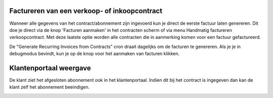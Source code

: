 Factureren van een verkoop- of inkoopcontract
----

Wanneer alle gegevens van het contract/abonnement zijn ingevoerd kun je direct de eerste factuur laten genereren. Dit doe je direct via de knop 'Facturen aanmaken' in het contracten scherm of via menu Handmatig factureren verkoopcontract. Met deze laatste optie worden alle contracten die in aanmerking komen voor een factuur gefactureerd.

De "Generate Recurring Invoices from Contracts" cron draait dagelijks om de facturen te genereren. Als je je in debugmodus bevindt, kun je op de knop voor het aanmaken van facturen klikken.

.. image:: My-Ponto-Bank-Feed-Media/Verkoopcontract_eerste_factuur.png

Klantenportaal weergave
----
De klant ziet het afgesloten abonnement ook in het klantenportaal. Indien dit bij het contract is ingegeven dan kan de klant zelf het abonnement beeindigen.


.. image:: My-Ponto-Bank-Feed-Media/Verkoopcontract_klantvoorbeeld_portal.png
